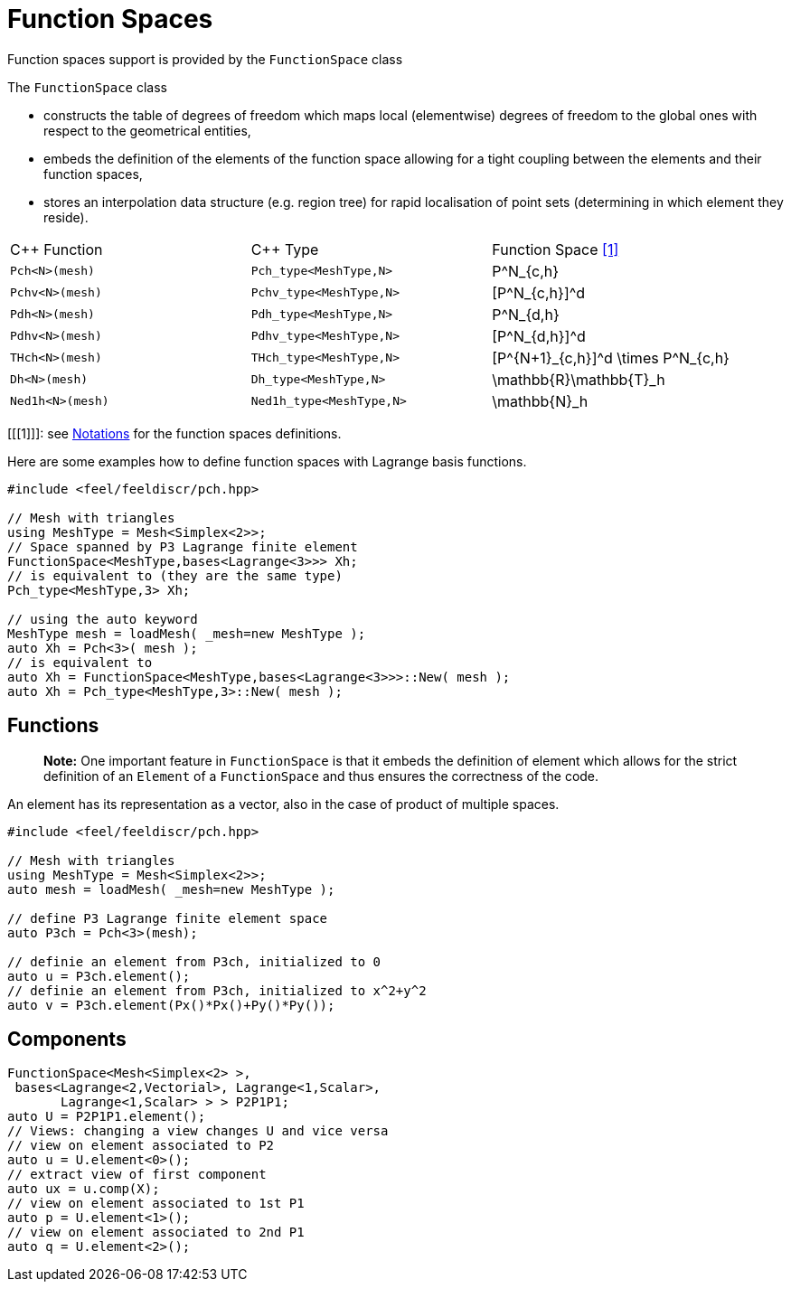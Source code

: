 Function Spaces
===============


Function spaces support is provided by the `FunctionSpace` class

The `FunctionSpace`  class

 -  constructs the table of degrees of freedom which maps local (elementwise) degrees of freedom to the global ones with respect to the geometrical entities,

 -  embeds the definition of the elements of the function space allowing for a tight coupling between the elements and their function spaces,
 
 -  stores an interpolation data structure (e.g. region tree) for rapid localisation of point sets (determining in which element they reside).
 
|===
| C++ Function    | C++ Type | Function Space <<1>>  
|`Pch<N>(mesh)`   | `Pch_type<MeshType,N>`  | $$P^N_{c,h}$$ 
|`Pchv<N>(mesh)`  | `Pchv_type<MeshType,N>` | $$[P^N_{c,h}]^d$$
|`Pdh<N>(mesh)`   | `Pdh_type<MeshType,N>`  | $$P^N_{d,h}$$ 
|`Pdhv<N>(mesh)`  | `Pdhv_type<MeshType,N>` | $$[P^N_{d,h}]^d$$
|`THch<N>(mesh)`  | `THch_type<MeshType,N>` | $$[P^{N+1}_{c,h}]^d \times P^N_{c,h}$$
|`Dh<N>(mesh)`    | `Dh_type<MeshType,N>`   | $$\mathbb{R}\mathbb{T}_h$$
|`Ned1h<N>(mesh)` | `Ned1h_type<MeshType,N>`| $$\mathbb{N}_h$$
|===

[[[1]]]: see link:notations.md[Notations] for the function spaces definitions.

Here are some examples how to define function spaces with Lagrange basis functions.

[source,cpp]
----
#include <feel/feeldiscr/pch.hpp>

// Mesh with triangles
using MeshType = Mesh<Simplex<2>>;
// Space spanned by P3 Lagrange finite element
FunctionSpace<MeshType,bases<Lagrange<3>>> Xh;
// is equivalent to (they are the same type)
Pch_type<MeshType,3> Xh;

// using the auto keyword
MeshType mesh = loadMesh( _mesh=new MeshType );
auto Xh = Pch<3>( mesh );
// is equivalent to 
auto Xh = FunctionSpace<MeshType,bases<Lagrange<3>>>::New( mesh );
auto Xh = Pch_type<MeshType,3>::New( mesh );
----

## Functions

> **Note:** One important feature in `FunctionSpace`  is that it embeds the definition of element which allows for the strict definition of an `Element` of a `FunctionSpace`  and thus ensures the correctness of the code.  

An element has its representation as a vector, also in the case of product of multiple spaces.

[source,cpp]
----
#include <feel/feeldiscr/pch.hpp>

// Mesh with triangles
using MeshType = Mesh<Simplex<2>>;
auto mesh = loadMesh( _mesh=new MeshType );

// define P3 Lagrange finite element space
auto P3ch = Pch<3>(mesh);

// definie an element from P3ch, initialized to 0
auto u = P3ch.element();
// definie an element from P3ch, initialized to x^2+y^2
auto v = P3ch.element(Px()*Px()+Py()*Py());
----

## Components

[source,cpp]
----
FunctionSpace<Mesh<Simplex<2> >,
 bases<Lagrange<2,Vectorial>, Lagrange<1,Scalar>,
       Lagrange<1,Scalar> > > P2P1P1;
auto U = P2P1P1.element();
// Views: changing a view changes U and vice versa
// view on element associated to P2
auto u = U.element<0>();
// extract view of first component
auto ux = u.comp(X);
// view on element associated to 1st P1
auto p = U.element<1>();
// view on element associated to 2nd P1
auto q = U.element<2>();
----

